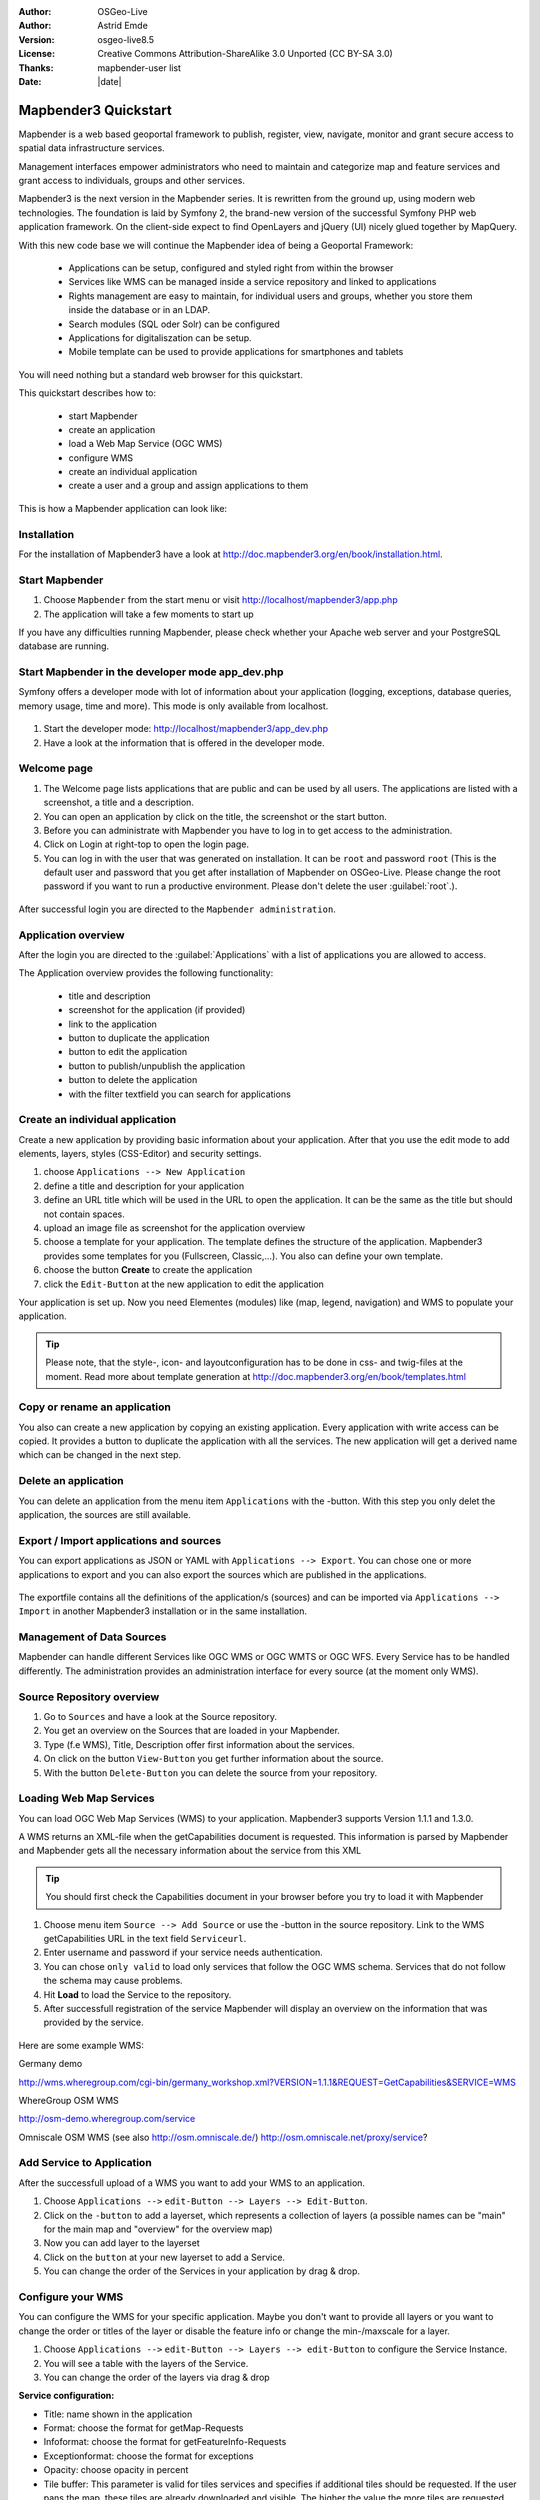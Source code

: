 .. _quickstart:

:Author: OSGeo-Live
:Author: Astrid Emde
:Version: osgeo-live8.5
:License: Creative Commons Attribution-ShareAlike 3.0 Unported  (CC BY-SA 3.0)
:Thanks: mapbender-user list
:Date: |date| 

  .. |mapbender3-button-show| image:: ../../figures/mapbender3_button_show.jpg

  .. |mapbender3-button-copy| image:: ../../figures/mapbender3_button_copy.jpg

  .. |mapbender3-button-publish| image:: ../../figures/mapbender3_button_publish.jpg

  .. |mapbender3-button-edit| image:: ../../figures/mapbender3_button_edit.jpg

  .. |mapbender3-button-delete| image:: ../../figures/mapbender3_button_delete.jpg

  .. |mapbender3-button-add| image:: ../../figures/mapbender3_button_add.jpg

  .. |mapbender3-button-key| image:: ../../figures/mapbender3_button_key.jpg


.. image:: ../../_static/mapbender3_logo.jpg
  :scale: 100 %
  :alt: project logo
  :align: right

########################
Mapbender3 Quickstart 
########################

Mapbender is a web based geoportal framework to publish, register, view, navigate, monitor and grant secure access to spatial data infrastructure services. 

Management interfaces empower administrators who need to maintain and categorize map and feature services and grant access to individuals, groups and other services. 

Mapbender3 is the next version in the Mapbender series. It is rewritten from the ground up, using modern web technologies. The foundation is laid by Symfony 2, the brand-new version of the successful Symfony PHP web application framework. On the client-side expect to find OpenLayers and jQuery (UI) nicely glued together by MapQuery.

With this new code base we will continue the Mapbender idea of being a Geoportal Framework:

  * Applications can be setup, configured and styled right from within the browser
  * Services like WMS can be managed inside a service repository and linked to applications
  * Rights management are easy to maintain, for individual users and groups, whether you store them inside the database or in an LDAP. 
  * Search modules (SQL oder Solr) can be configured
  * Applications for digitaliszation can be setup.
  * Mobile template can be used to provide applications for smartphones and tablets


You will need nothing but a standard web browser for this quickstart.

This quickstart describes how to:

  * start Mapbender
  * create an application 
  * load a Web Map Service (OGC WMS)
  * configure WMS
  * create an individual application
  * create a user and a group and assign applications to them

This is how a Mapbender application can look like:

  .. image:: ../../figures/mapbender3_basic_application.jpg
     :scale: 80


Installation
===============
For the installation of Mapbender3 have a look at http://doc.mapbender3.org/en/book/installation.html.

Start Mapbender
================================================================================

#. Choose  ``Mapbender`` from the start menu or visit http://localhost/mapbender3/app.php


#. The application will take a few moments to start up

If you have any difficulties running Mapbender, please check whether your Apache web server and your PostgreSQL database are running.


Start Mapbender in the developer mode app_dev.php
=================================================
Symfony offers a developer mode with lot of information about your application (logging, exceptions, database queries, memory usage, time and more). This mode is only available from localhost.

  .. image:: ../../figures/mapbender3_app_dev.jpg
     :scale: 80

#. Start the developer mode: http://localhost/mapbender3/app_dev.php

#. Have a look at the information that is offered in the developer mode.

  .. image:: ../../figures/mapbender3_symfony_profiler.jpg
     :scale: 80


Welcome page
================================================================================

#. The Welcome page lists applications that are public and can be used by all users. The applications are listed with a screenshot, a title and a description.

#. You can open an application by click on the title, the screenshot or the start button.

#. Before you can administrate with Mapbender you have to log in to get access to the administration.

#. Click on Login at right-top to open the login page.

#. You can log in with the user that was generated on installation. It can be ``root`` and password ``root`` (This is the default user and password that you get after installation of Mapbender on OSGeo-Live. Please change the root password if you want to run a productive environment. Please don't delete the user :guilabel:`root`.).
  
  .. image:: ../../figures/mapbender3_welcome.jpg
     :scale: 80

After successful login you are directed to the ``Mapbender administration``.



Application overview
================================================================================
After the login you are directed to the :guilabel:`Applications` with a list of applications you are allowed to access.

The Application overview provides the following functionality:

 * title and description
 * screenshot for the application (if provided)
 * |mapbender3-button-show| link to the application
 * |mapbender3-button-copy| button to duplicate the application
 * |mapbender3-button-edit| button to edit the application
 * |mapbender3-button-publish| button to publish/unpublish the application
 * |mapbender3-button-delete| button to delete the application
 * with the filter textfield you can search for applications

  .. image:: ../../figures/mapbender3_application_overview.jpg
     :scale: 80


Create an individual application
================================================================================

Create a new application by providing basic information about your application. After that you use the edit mode to add elements, layers, styles (CSS-Editor) and security settings.

#. choose ``Applications --> New Application``

#. define a title and description for your application

#. define an URL title which will be used in the URL to open the application. It can be the same as the title but should not contain spaces.

#. upload an image file as screenshot for the application overview

#. choose a template for your application. The template defines the structure of the application. Mapbender3 provides some templates for you (Fullscreen, Classic,...). You also can define your own template.

#. choose the button **Create** to create the application

#. click the ``Edit-Button`` |mapbender3-button-edit| at the new application to edit the application


Your application is set up. Now you need Elementes (modules) like (map, legend, navigation) and WMS to populate your application.

  .. image:: ../../figures/mapbender3_create_application.jpg
     :scale: 80

.. tip:: Please note, that the style-, icon- and layoutconfiguration has to be done in css- and twig-files at the moment. Read more about template generation at http://doc.mapbender3.org/en/book/templates.html


Copy or rename an application
================================================================================
You also can create a new application by copying an existing application. Every application with write access can be copied. It provides a button |mapbender3-button-copy| to duplicate the application with all the services. The new application will get a derived name which can be changed in the next step.


Delete an application
================================================================================
You can delete an application from the menu item ``Applications`` with the |mapbender3-button-delete|-button. With this step you only delet the application, the sources are still available.


Export / Import applications and sources
================================================================================
You can export applications as JSON or YAML with ``Applications --> Export``. You can chose one or more applications to export and you can also export the sources which are published in the applications.

  .. image:: ../../figures/mapbender3_application_export.jpg
     :scale: 80

The exportfile contains all the definitions of the application/s (sources) and can be imported via ``Applications --> Import`` in another Mapbender3 installation or in the same installation. 

  .. image:: ../../figures/mapbender3_application_import.jpg
     :scale: 80


Management of Data Sources
================================================================================
Mapbender can handle different Services like OGC WMS or OGC WMTS or OGC WFS. Every Service has to be handled differently. The administration provides an administration interface for every source (at the moment only WMS).


Source Repository overview
================================================================================

#. Go to ``Sources`` and have a look at the Source repository.

#. You get an overview on the Sources that are loaded in your Mapbender.

#. Type (f.e WMS), Title, Description offer first information about the services.

#. On click on the button |mapbender3-button-show| ``View-Button`` you get further information about the source.

#. With the button |mapbender3-button-delete| ``Delete-Button`` you can delete the source from your repository.


Loading Web Map Services
================================================================================
You can load OGC Web Map Services (WMS) to your application. Mapbender3 supports Version 1.1.1 and 1.3.0.

A WMS returns an XML-file when the getCapabilities document is requested. This information is parsed by Mapbender and Mapbender gets all the necessary information about the service from this XML

.. tip:: You should first check the Capabilities document in your browser before you try to load it with Mapbender

#. Choose menu item ``Source --> Add Source`` or use the |mapbender3-button-add|-button in the source repository. Link to the WMS getCapabilities URL in the text field ``Serviceurl``. 

#. Enter username and password if your service needs authentication.

#. You can  chose ``only valid`` to load only services that follow the OGC WMS schema. Services that do not follow the schema may cause problems.

#. Hit **Load** to load the Service to the repository.

#. After successfull registration of the service Mapbender will display an overview on the information that was provided by the service.

  .. image:: ../../figures/mapbender3_wms_load.jpg
     :scale: 80


Here are some example WMS:

Germany demo 

http://wms.wheregroup.com/cgi-bin/germany_workshop.xml?VERSION=1.1.1&REQUEST=GetCapabilities&SERVICE=WMS 

WhereGroup OSM WMS

http://osm-demo.wheregroup.com/service

Omniscale OSM WMS (see also http://osm.omniscale.de/)
http://osm.omniscale.net/proxy/service?
 

Add Service to Application
================================================================================
After the successfull upload of a WMS you want to add your WMS to an application.

#. Choose ``Applications -->`` |mapbender3-button-edit| ``edit-Button --> Layers --> Edit-Button``. 

#. Click on the |mapbender3-button-add| ``-button`` to add a layerset, which represents a collection of layers (a possible names can be "main" for the main map and "overview" for the overview map)

#. Now you can add layer to the layerset

#. Click on the |mapbender3-button-add| ``button`` at your new layerset to add a Service.

#. You can change the order of the Services in your application by drag & drop.
	
  .. image:: ../../figures/mapbender3_add_source_to_application.jpg
     :scale: 80


Configure your WMS
================================================================================
You can configure the WMS for your specific application. Maybe you don't want to provide all layers or you want to change the order or titles of the layer or disable the feature info or change the min-/maxscale for a layer.

#. Choose ``Applications -->`` |mapbender3-button-edit| ``edit-Button --> Layers --> edit-Button`` to configure the Service Instance.

#. You will see a table with the layers of the Service. 

#. You can change the order of the layers via drag & drop

.. image:: ../../figures/mapbender3_wms_application_settings.jpg
  :scale: 80

**Service configuration:**

* Title: name shown in the application
* Format: choose the format for getMap-Requests
* Infoformat: choose the format for getFeatureInfo-Requests
* Exceptionformat: choose the format for exceptions
* Opacity: choose opacity in percent
* Tile buffer: This parameter is valid for tiles services and specifies if additional tiles should be requested. If the user pans the map, these tiles are already downloaded and visible. The higher the value the more tiles are requested. Default: 0
* BBOX-Faktor: This parameter is valid for non-tiled WMS services. You can specify the size of the returned map-image. A value greater than 1 will request a bigger map-image. Default: 1.25, can be set to 1.
* Visible: set the visibility of the request
* BaseSource: should the Service be handled as BaseSource (BaseSources can be shown/hided in the layertree)
* Proxy: if active the service will be requested by Mapbender and not directly
* Transparency: default is active, the source is without a transparent background if it is deactivated (getMap-Request with TRANSPARENT=FALSE)
* Tiled: you can request a WMS in tiles, default is not tiled (may be a good choice if you map is very big an the WMS service does not support the width/height)


**Vendor Specific Parameter:**

You can define Vendor Specific Parameters in a layerset instance to add them
to a WMS request. This principle follows Multi-Dimensions in the WMS
specification.

You can use Vendor Specific Parameters in Mapbender3 for example to add the
user- and group information of the logged-in user to a WMS request. You can
also add hard coded values.

The following example shows the definition of the parameter "group" which
transfers the group-value of the logged-in user.

.. image:: ../../figures/mapbender3_vendor_specific_parameter.jpg
           :scale: 80
      


* Type: „single“, „multiple“, „interval“ (multiple values in dimensions)
* Name: parameter name of the WMS request.
* Default: the default value.
* Extent: available values (multiple as a comma seperated list).
* Vstype: Mapbender3 specific variables. Group (groups), User (users), Simple.
* Hidden: If this value is set, requests are send via a server so that the parameters are not directly visible.

Currently, the element can be used to transfer user- and groupinformation,
e.g. for a user the $id$ and for groups the value $group$.


**Layer configuration:**

* title - layer title from Service information
* active (on/off) - enable/disable a layer for this individual application
* select on - selectable in geodata explorer
* select allow - layer is active when the application starts
* info on - layer provides feature info requests, info default activates the feature info functionality
* info allow - layer info is active when the application starts
* minscale / maxscale - the scale range in which the layer should be displayed, 0 means no scale limitation
* toggle - open folder on start of the application
* reorder - allows to reorder the layers with drag & drop while using the application
* ... -> opens a dialog with more information
* layers name- layer name of the service information (for getMap-Requests)
* style - if a WMS provides more than one style you can choose a different style than the default style




Add Elements to your application
================================================================================
Mapbender offers a set of elements. You can add the elements to your application. You have different regions (Toolbar, Sidepane, Content, Footer) to which you can add elements.

  .. image:: ../../figures/mapbender3_application_add_element.jpg
     :scale: 80

#. Choose ``Applications -->`` |mapbender3-button-edit| ``edit-Button --> Layouts --> Button`` |mapbender3-button-add| to get an overview over the elements Mapbender3 provides.

#. Choose an element from the list.

#. Notice that you have different areas in your application. Make sure to add the element to a region that makes sense.

#. Configure the element. Notice: When you select an element for example **map** you see that the element has a set of attributes. Each element offers individual attributes for configuration.

#. You can change the position of the element via drag & drop

#. Have a look at your application. Open your application choose ``Applications --> Applications Overview --> `` |mapbender3-button-show| ``view-Button``

Now you should get an idea how easy it is to change a Mapbender application without changes in the code. 

  .. image:: ../../figures/mapbender3_application_elements.jpg
     :scale: 80

Examples for elements Mapbender3 offers:

* About Dialog
* Activity Indicator
* BaseSourceSwitcher
* Button
* Coordinates Display
* Copyright
* Feature Info
* GPS-Position
* HTML
* Legend
* Layertree - Table of Content
* Map
* Meetingpoint (POI)
* Overview
* PrintClient
* Ruler Line/Area
* Scale Selector
* ScaleBar
* SimpleSearch
* Search Router
* SRS Selector
* Spatial Reference System Selector (SRS Selector)
* Navigation Toolbar (Zoombar)
* WMS Loader
* WMC Editor
* WMC Loader
* WMC List 

You find detailed information on every element at the `MapbenderCoreBundle element documentation <http://doc.mapbender3.org/en/bundles/Mapbender/CoreBundle/index.html>`_, `MapbenderWmcBundle element documentation <http://doc.mapbender3.org/en/bundles/Mapbender/WmcBundle/index.html>`_ and `MapbenderWmsBundle element documentation <http://doc.mapbender3.org/en/bundles/Mapbender/WmsBundle/index.html>`_.


Try it yourself
================================================================================

* add a Map Element to the content of your application
* add a Layertree to the content of your application
* add a button that opens the Layertree to the top of your application
* add the Navigation Toolbar to the content
* add a Copyright and change the copyright text
* add a SRS Selector to the footer


User and group management
================================================================================
An access to Mapbender requires authentication. Only public applications can be used by everyone. 

A user has permissions to access one or a set of applications and services.

.. NOT IMPLEMENTED YET
  There is no inherent difference between roles like :``guest``, ``operator`` or ``administrator``. The ``role`` of a user depends on the functionality and services the user has access through his applications.


Create a user
================================================================================

#. To create a user go to ``User control --> Users --> New User`` or click the |mapbender3-button-show| ``add-Button``.

#. Choose a name and a password for your user. 

#. Provide an email address for the user.

#. Save your new user.

#. You can provide more information about the user in the tab ``Profile``.

.. image:: ../../figures/mapbender3_create_user.jpg
     :scale: 80 


Create a group
================================================================================
#. Create a group by ``User control --> Group --> New Group``. 

#. Define a name and a description for your group.

#. Save your new group.


Assign users to group
================================================================================

#. Assign a user to a group by ``Users --> Groups``. 

#. Choose one or more users you want to add to the group at :menuselection:`Users`.

#. Assign a user by  |mapbender3-button-edit| ``Users --> Edit-Button--> Groups`` to a group. 

  .. image:: ../../figures/mapbender3_assign_user_to_group.jpg
     :scale: 80
 

Roles
================================================================================
Mapbender3 provides different rights. They refer to the Symfony ACL System http://symfony.com/doc/2.1/cookbook/security/acl_advanced.html#built-in-permission-map

* view - Whether someone is allowed to view the object.
* edit - Whether someone is allowed to make changes to the object.
* delete - Whether someone is allowed to delete the object.
* operator - Whether someone is allowed to perform all of the above actions.
* master - Whether someone is allowed to perform all of the above actions, and in addition is allowed to grant any of the above permissions to others.
* owner - Whether someone owns the object. An owner can perform any of the above actions and grant master and owner permissions.

#. Assign roles to a user by ``Users --> Edit your User --> Security``.

  .. image:: ../../figures/mapbender3_roles.jpg
     :scale: 80 


Assign an Application to a User/Group
================================================================================
#. Edit your application by ``Application --> Edit-Button`` |mapbender3-button-edit| .

#. Choose ``Security``

#. Publish your application by ``Security --> activated`` or ``Application --> visible`` 

#. Set permission like view, edit, delete, operator, master, owner 

#. Assign a user/group to the application

#. Test your configuration!

#. Logout from Mapbender by ``Logout``.

#. Login as the new user

  .. image:: ../../figures/mapbender3_security.jpg
     :scale: 80

Assign single elements to a User/Group
================================================================================
#. Edit your application by ``Application --> Edit-Button`` |mapbender3-button-edit| .

#. Choose ``Layouts``

#. Every element has a |mapbender3-button-key| ``-Button``

#. Chose the |mapbender3-button-key| ``-Button`` from the element, that should be only availale for special users / groups

#. Set permission like view, edit, delete, operator, master, owner 

#. Assign a user/group to the element

#. Test your configuration!


Start Application at a defined position
============================================================

You can open an application at a defined location. This can be done by POI or polygon. You also can add textes in the request.


You can pass one or more POIs in the URL. Each POI has the following parameters:

- point: coordinate pair with values separated by comma (mandatory)
- label: Label to display (optional)
- scale: Scale to show POI in (optional, makes only sense with one POI)

If you pass more than one POI, the map will zoom to 150% of the POIs bounding.

To pass a single POI, use the following URL format:

* ?poi[point]=363374,5621936&poi[label]=Hello World&poi[scale]=5000

* http://demo.mapbender3.org/application/mapbender_user?poi[point]=363374,5621936&poi[label]=Hello World&poi[scale]=5000

  .. image:: ../../figures/mapbender3_position_poi_label.jpg
     :scale: 80


To pass multiple POIs, use the following format:

* ?poi[0][point]=363374,5621936&poi[0][label]=Hello%201&poi[1][point]=366761,5623022&poi[1][label]=World


Things to try
================================================================================

Here are some additional challenges for you to try:

#. Try to load some WMS in your application. Try to configure your WMS.

#. Try to create an individual application.


What Next?
================================================================================

This is only the first step on the road to using Mapbender3. There is a lot more functionality you can try.

Mapbender Project home

  http://mapbender.org

Mapbender3 Webside

  http://mapbender3.org/

You find tutorials at

  http://doc.mapbender3.org

API-Documentation

  http://api.mapbender3.org

Get to know Mapbender on 
	
	http://projects.mapbender.osgeo.org

Get involved in the project

	http://www.mapbender.org/Community
